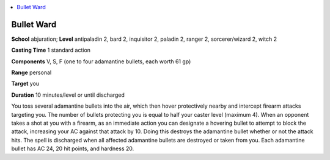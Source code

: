 
.. _`advancedclassguide.spells.bulletward`:

.. contents:: \ 

.. _`advancedclassguide.spells.bulletward#bullet_ward`:

Bullet Ward
============

\ **School**\  abjuration; \ **Level**\  antipaladin 2, bard 2, inquisitor 2, paladin 2, ranger 2, sorcerer/wizard 2, witch 2

\ **Casting Time**\  1 standard action

\ **Components**\  V, S, F (one to four adamantine bullets, each worth 61 gp)

\ **Range**\  personal

\ **Target**\  you

\ **Duration**\  10 minutes/level or until discharged

You toss several adamantine bullets into the air, which then hover protectively nearby and intercept firearm attacks targeting you. The number of bullets protecting you is equal to half your caster level (maximum 4). When an opponent takes a shot at you with a firearm, as an immediate action you can designate a hovering bullet to attempt to block the attack, increasing your AC against that attack by 10. Doing this destroys the adamantine bullet whether or not the attack hits. The spell is discharged when all affected adamantine bullets are destroyed or taken from you. Each adamantine bullet has AC 24, 20 hit points, and hardness 20.

